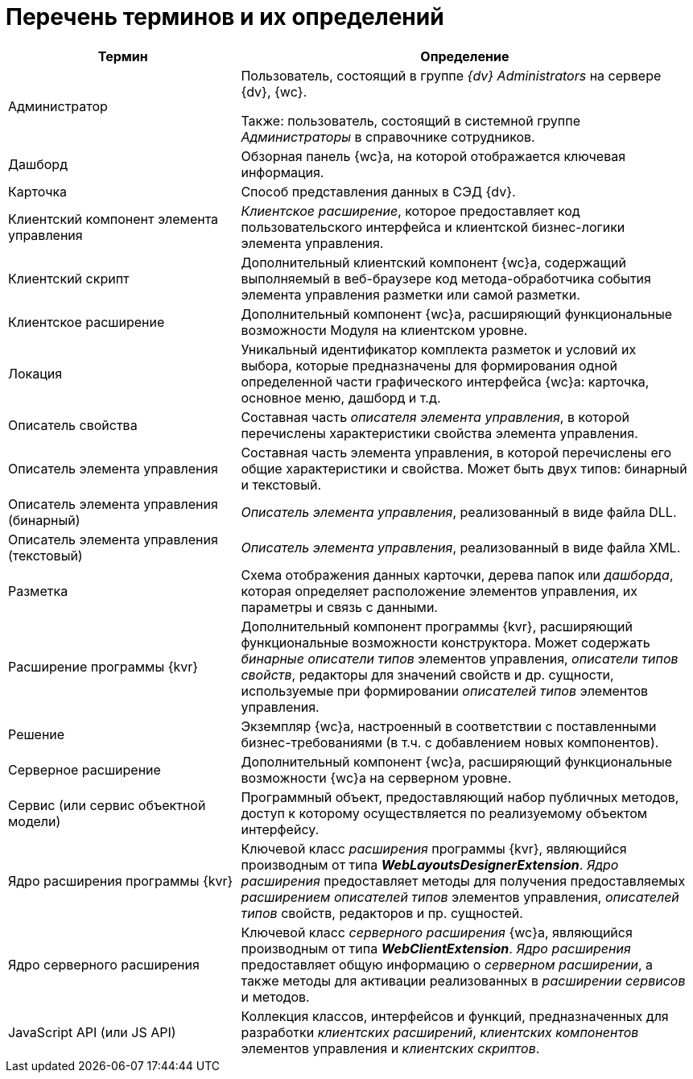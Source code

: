 = Перечень терминов и их определений

[width="99%",cols="34%,66%",options="header",]
|===
|Термин
|Определение

|Администратор
|Пользователь, состоящий в группе _{dv} Administrators_ на сервере {dv}, {wc}.

Также: пользователь, состоящий в системной группе _Администраторы_ в справочнике сотрудников.

|Дашборд
|Обзорная панель {wc}а, на которой отображается ключевая информация.

|Карточка
|Способ представления данных в СЭД {dv}.

|Клиентский компонент элемента управления
|_Клиентское расширение_, которое предоставляет код пользовательского интерфейса и клиентской бизнес-логики элемента управления.

|Клиентский скрипт
|Дополнительный клиентский компонент {wc}а, содержащий выполняемый в веб-браузере код метода-обработчика события элемента управления разметки или самой разметки.

|Клиентское расширение
|Дополнительный компонент {wc}а, расширяющий функциональные возможности Модуля на клиентском уровне.

|Локация
|Уникальный идентификатор комплекта разметок и условий их выбора, которые предназначены для формирования одной определенной части графического интерфейса {wc}а: карточка, основное меню, дашборд и т.д.

|Описатель свойства
|Составная часть _описателя элемента управления_, в которой перечислены характеристики свойства элемента управления.

|Описатель элемента управления
|Составная часть элемента управления, в которой перечислены его общие характеристики и свойства. Может быть двух типов: бинарный и текстовый.

|Описатель элемента управления (бинарный)
|_Описатель элемента управления_, реализованный в виде файла DLL.

|Описатель элемента управления (текстовый)
|_Описатель элемента управления_, реализованный в виде файла XML.

|Разметка
|Схема отображения данных карточки, дерева папок или _дашборда_, которая определяет расположение элементов управления, их параметры и связь с данными.

|Расширение программы {kvr}
|Дополнительный компонент программы {kvr}, расширяющий функциональные возможности конструктора. Может содержать _бинарные описатели типов_ элементов управления, _описатели типов свойств_, редакторы для значений свойств и др. сущности, используемые при формировании _описателей типов_ элементов управления.

|Решение
|Экземпляр {wc}а, настроенный в соответствии с поставленными бизнес-требованиями (в т.ч. с добавлением новых компонентов).

|Серверное расширение
|Дополнительный компонент {wc}а, расширяющий функциональные возможности {wc}а на серверном уровне.

|Сервис (или сервис объектной модели)
|Программный объект, предоставляющий набор публичных методов, доступ к которому осуществляется по реализуемому объектом интерфейсу.

|Ядро расширения программы {kvr}
|Ключевой класс _расширения_ программы {kvr}, являющийся производным от типа *_WebLayoutsDesignerExtension_*. _Ядро расширения_ предоставляет методы для получения предоставляемых _расширением_ _описателей типов_ элементов управления, _описателей типов_ свойств, редакторов и пр. сущностей.

|Ядро серверного расширения
|Ключевой класс _серверного расширения_ {wc}а, являющийся производным от типа *_WebClientExtension_*. _Ядро расширения_ предоставляет общую информацию о _серверном расширении_, а также методы для активации реализованных в _расширении_ _сервисов_ и методов.

|JavaScript API (или JS API)
|Коллекция классов, интерфейсов и функций, предназначенных для разработки _клиентских расширений_, _клиентских компонентов_ элементов управления и _клиентских скриптов_.
|===
